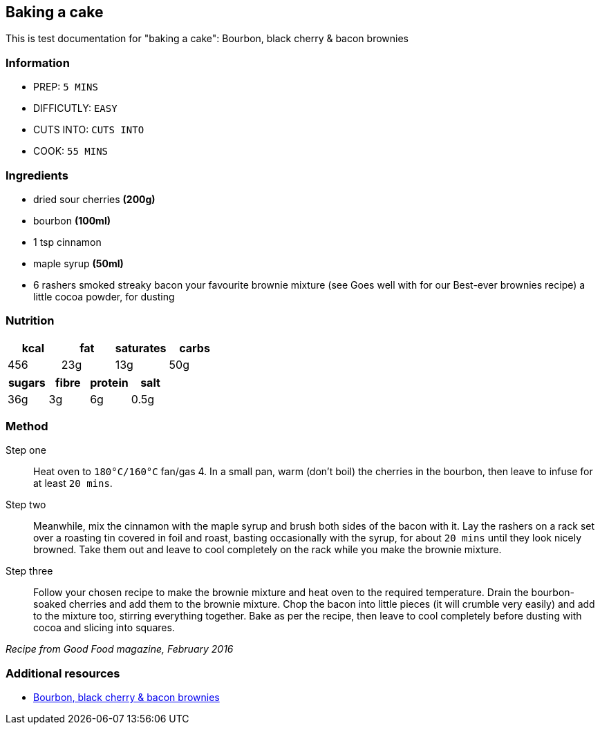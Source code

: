 == Baking a cake

This is test documentation for "baking a cake": Bourbon, black cherry & bacon brownies

=== Information
* PREP: `5 MINS`
* DIFFICUTLY: `EASY`
* CUTS INTO: `CUTS INTO`
* COOK: `55 MINS`


=== Ingredients
* dried sour cherries *(200g)*
* bourbon *(100ml)*
* 1 tsp cinnamon
* maple syrup *(50ml)*
* 6 rashers smoked streaky bacon
your favourite brownie mixture (see Goes well with for our Best-ever brownies recipe)
a little cocoa powder, for dusting

=== Nutrition
[options="header"]
|====
|kcal|fat|saturates|carbs
|456|23g|13g|50g
|====

[options="header"]
|====
|sugars|fibre|protein|salt
|36g|3g|6g|0.5g
|====

=== Method

Step one:: Heat oven to `180°C/160°C` fan/gas 4. In a small pan, warm (don’t boil) the cherries in the bourbon, then leave to infuse for at least `20 mins`.

Step two:: Meanwhile, mix the cinnamon with the maple syrup and brush both sides of the bacon with it. Lay the rashers on a rack set over a roasting tin covered in foil and roast, basting occasionally with the syrup, for about `20 mins` until they look nicely browned. Take them out and leave to cool completely on the rack while you make the brownie mixture.

Step three:: Follow your chosen recipe to make the brownie mixture and heat oven to the required temperature. Drain the bourbon-soaked cherries and add them to the brownie mixture. Chop the bacon into little pieces (it will crumble very easily) and add to the mixture too, stirring everything together. Bake as per the recipe, then leave to cool completely before dusting with cocoa and slicing into squares.

_Recipe from Good Food magazine, February 2016_

=== Additional resources

* link:https://www.bbcgoodfood.com/recipes/emmas-almost-famous-bourbon-black-cherry-bacon-brownies[Bourbon, black cherry & bacon brownies]
